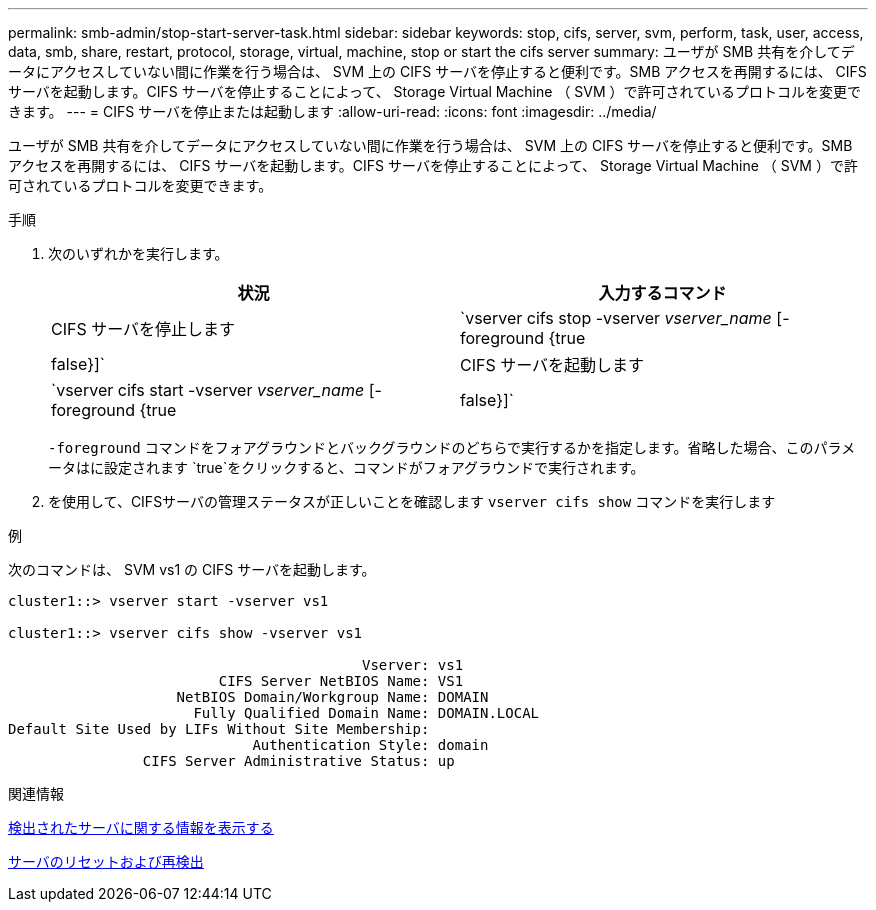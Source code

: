 ---
permalink: smb-admin/stop-start-server-task.html 
sidebar: sidebar 
keywords: stop, cifs, server, svm, perform, task, user, access, data, smb, share, restart, protocol, storage, virtual, machine, stop or start the cifs server 
summary: ユーザが SMB 共有を介してデータにアクセスしていない間に作業を行う場合は、 SVM 上の CIFS サーバを停止すると便利です。SMB アクセスを再開するには、 CIFS サーバを起動します。CIFS サーバを停止することによって、 Storage Virtual Machine （ SVM ）で許可されているプロトコルを変更できます。 
---
= CIFS サーバを停止または起動します
:allow-uri-read: 
:icons: font
:imagesdir: ../media/


[role="lead"]
ユーザが SMB 共有を介してデータにアクセスしていない間に作業を行う場合は、 SVM 上の CIFS サーバを停止すると便利です。SMB アクセスを再開するには、 CIFS サーバを起動します。CIFS サーバを停止することによって、 Storage Virtual Machine （ SVM ）で許可されているプロトコルを変更できます。

.手順
. 次のいずれかを実行します。
+
|===
| 状況 | 入力するコマンド 


 a| 
CIFS サーバを停止します
 a| 
`vserver cifs stop -vserver _vserver_name_ [-foreground {true|false}]`



 a| 
CIFS サーバを起動します
 a| 
`vserver cifs start -vserver _vserver_name_ [-foreground {true|false}]`

|===
+
`-foreground` コマンドをフォアグラウンドとバックグラウンドのどちらで実行するかを指定します。省略した場合、このパラメータはに設定されます `true`をクリックすると、コマンドがフォアグラウンドで実行されます。

. を使用して、CIFSサーバの管理ステータスが正しいことを確認します `vserver cifs show` コマンドを実行します


.例
次のコマンドは、 SVM vs1 の CIFS サーバを起動します。

[listing]
----
cluster1::> vserver start -vserver vs1

cluster1::> vserver cifs show -vserver vs1

                                          Vserver: vs1
                         CIFS Server NetBIOS Name: VS1
                    NetBIOS Domain/Workgroup Name: DOMAIN
                      Fully Qualified Domain Name: DOMAIN.LOCAL
Default Site Used by LIFs Without Site Membership:
                             Authentication Style: domain
                CIFS Server Administrative Status: up
----
.関連情報
xref:display-discovered-servers-task.adoc[検出されたサーバに関する情報を表示する]

xref:reset-rediscovering-servers-task.adoc[サーバのリセットおよび再検出]
